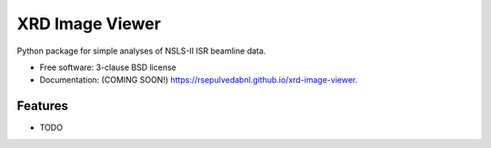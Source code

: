 ================
XRD Image Viewer
================

.. image:: https://img.shields.io/travis/rsepulvedabnl/xrd-image-viewer.svg
        :target: https://travis-ci.org/rsepulvedabnl/xrd-image-viewer

.. image:: https://img.shields.io/pypi/v/xrd-image-viewer.svg
        :target: https://pypi.python.org/pypi/xrd-image-viewer


Python package for simple analyses of NSLS-II ISR beamline data.

* Free software: 3-clause BSD license
* Documentation: (COMING SOON!) https://rsepulvedabnl.github.io/xrd-image-viewer.

Features
--------

* TODO
